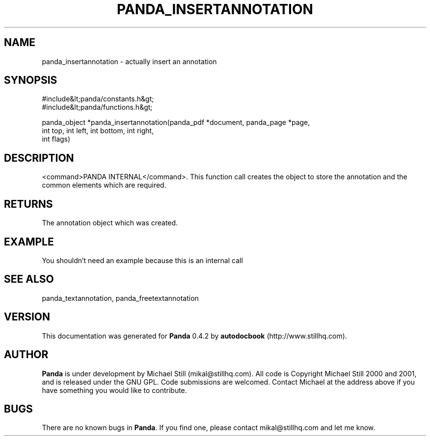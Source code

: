 .\" This manpage has been automatically generated by docbook2man 
.\" from a DocBook document.  This tool can be found at:
.\" <http://shell.ipoline.com/~elmert/comp/docbook2X/> 
.\" Please send any bug reports, improvements, comments, patches, 
.\" etc. to Steve Cheng <steve@ggi-project.org>.
.TH "PANDA_INSERTANNOTATION" "3" "29 April 2003" "" ""

.SH NAME
panda_insertannotation \- actually insert an annotation
.SH SYNOPSIS

.nf
 #include&lt;panda/constants.h&gt;
 #include&lt;panda/functions.h&gt;
 
 panda_object *panda_insertannotation(panda_pdf *document, panda_page *page,
 int top, int left, int bottom, int right,
 int flags)
.fi
.SH "DESCRIPTION"
.PP
<command>PANDA INTERNAL</command>. This function call creates the object to store the annotation and the common elements which are required.
.SH "RETURNS"
.PP
The annotation object which was created.
.SH "EXAMPLE"

.nf
 You shouldn't need an example because this is an internal call
.fi
.SH "SEE ALSO"
.PP
panda_textannotation, panda_freetextannotation
.SH "VERSION"
.PP
This documentation was generated for \fBPanda\fR 0.4.2 by \fBautodocbook\fR (http://www.stillhq.com).
.SH "AUTHOR"
.PP
\fBPanda\fR is under development by Michael Still (mikal@stillhq.com). All code is Copyright Michael Still 2000 and 2001,  and is released under the GNU GPL. Code submissions are welcomed. Contact Michael at the address above if you have something you would like to contribute.
.SH "BUGS"
.PP
There  are no known bugs in \fBPanda\fR. If you find one, please contact mikal@stillhq.com and let me know.
